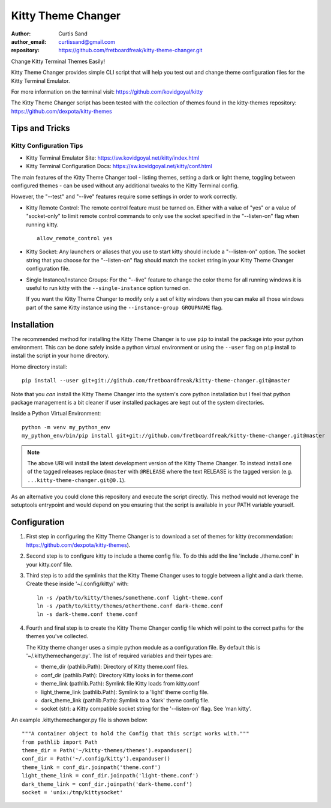 ===================
Kitty Theme Changer
===================

:author: Curtis Sand
:author_email: curtissand@gmail.com
:repository: https://github.com/fretboardfreak/kitty-theme-changer.git

Change Kitty Terminal Themes Easily!

Kitty Theme Changer provides simple CLI script that will help you test out and
change theme configuration files for the Kitty Terminal Emulator.

For more information on the terminal visit: https://github.com/kovidgoyal/kitty

The Kitty Theme Changer script has been tested with the collection of themes
found in the kitty-themes repository: https://github.com/dexpota/kitty-themes

Tips and Tricks
===============

Kitty Configuration Tips
------------------------

- Kitty Terminal Emulator Site: https://sw.kovidgoyal.net/kitty/index.html
- Kitty Terminal Configuration Docs: https://sw.kovidgoyal.net/kitty/conf.html

The main features of the Kitty Theme Changer tool - listing themes, setting a
dark or light theme, toggling between configured themes - can be used without
any additional tweaks to the Kitty Terminal config.

However, the "--test" and "--live" features require some settings in order to
work correctly.

- Kitty Remote Control: The remote control feature must be turned on. Either
  with a value of "yes" or a value of "socket-only" to limit remote control
  commands to only use the socket specified in the "--listen-on" flag when
  running kitty. ::

      allow_remote_control yes

- Kitty Socket: Any launchers or aliases that you use to start kitty should
  include a "--listen-on" option. The socket string that you choose for the
  "--listen-on" flag should match the socket string in your Kitty Theme Changer
  configuration file.

- Single Instance/Instance Groups: For the "--live" feature to change the color
  theme for all running windows it is useful to run kitty with the
  ``--single-instance`` option turned on.

  If you want the Kitty Theme Changer to modify only a set of kitty windows
  then you can make all those windows part of the same Kitty instance using the
  ``--instance-group GROUPNAME`` flag.


Installation
============

The recommended method for installing the Kitty Theme Changer is to use ``pip``
to install the package into your python environment. This can be done safely
inside a python virtual environment or using the ``--user`` flag on ``pip``
install to install the script in your home directory.

Home directory install::

    pip install --user git+git://github.com/fretboardfreak/kitty-theme-changer.git@master

Note that you *can* install the Kitty Theme Changer into the system's core
python installation but I feel that python package management is a bit cleaner
if user installed packages are kept out of the system directories.

Inside a Python Virtual Environment::

    python -m venv my_python_env
    my_python_env/bin/pip install git+git://github.com/fretboardfreak/kitty-theme-changer.git@master


.. note:: The above URI will install the latest development version of the
          Kitty Theme Changer. To instead install one of the tagged releases
          replace ``@master`` with ``@RELEASE`` where the text RELEASE is the
          tagged version (e.g. ``...kitty-theme-changer.git@0.1``).

As an alternative you could clone this repository and execute the script
directly. This method would not leverage the setuptools entrypoint and would
depend on you ensuring that the script is available in your PATH variable
yourself.

Configuration
=============


1. First step in configuring the Kitty Theme Changer is to
   download a set of themes for kitty
   (recommendation: https://github.com/dexpota/kitty-themes).

2. Second step is to configure kitty to include a theme config
   file. To do this add the line 'include ./theme.conf' in your
   kitty.conf file.

3. Third step is to add the symlinks that the Kitty Theme
   Changer uses to toggle between a light and a dark theme.
   Create these inside '~/.config/kitty/' with::

       ln -s /path/to/kitty/themes/sometheme.conf light-theme.conf
       ln -s /path/to/kitty/themes/othertheme.conf dark-theme.conf
       ln -s dark-theme.conf theme.conf

4. Fourth and final step is to create the Kitty Theme Changer
   config file which will point to the correct paths for the
   themes you've collected.

   The Kitty theme changer uses a simple python module as
   a configuration file. By default this is '~/.kittythemechanger.py'.
   The list of required variables and their types are:

   - theme_dir (pathlib.Path): Directory of Kitty theme.conf files.

   - conf_dir (pathlib.Path): Directory Kitty looks in for theme.conf

   - theme_link (pathlib.Path): Symlink file Kitty loads from kitty.conf

   - light_theme_link (pathlib.Path): Symlink to a 'light' theme config file.

   - dark_theme_link (pathlib.Path): Symlink to a 'dark' theme config file.

   - socket (str): a Kitty compatible socket string for the '--listen-on' flag. See 'man kitty'.

An example .kittythemechanger.py file is shown below::

    """A container object to hold the Config that this script works with."""
    from pathlib import Path
    theme_dir = Path('~/kitty-themes/themes').expanduser()
    conf_dir = Path('~/.config/kitty').expanduser()
    theme_link = conf_dir.joinpath('theme.conf')
    light_theme_link = conf_dir.joinpath('light-theme.conf')
    dark_theme_link = conf_dir.joinpath('dark-theme.conf')
    socket = 'unix:/tmp/kittysocket'


.. EOF README

